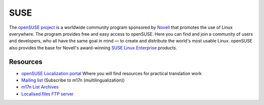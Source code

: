 
.. _../pages/guide/suse#suse:

SUSE
****

The `openSUSE project <http://en.opensuse.org/Project_Overview>`_ is a
worldwide community program sponsored by `Novell <http://www.novell.com/>`_
that promotes the use of Linux everywhere. The program provides free and easy
access to openSUSE. Here you can find and join a community of users and
developers, who all have the same goal in mind — to create and distribute the
world's most usable Linux. openSUSE also provides the base for Novell's
award-winning `SUSE Linux Enterprise <http://www.novell.com/linux/>`_ products.

.. _../pages/guide/suse#resources:

Resources
=========

* `openSUSE Localization portal <http://i18n.opensuse.org/>`_ Where you will
  find resources for practical translation work
* `Mailing list
  <http://www.suse.com/en/private/support/online_help/mailinglists/>`_
  (Subscribe to m17n (multilingualization))
* `m17n List Archives <http://lists.suse.com/archive/m17n/>`_
* `Localised files FTP server <ftp://ftp.suse.com/pub/suse/noarch/i18n/>`_
